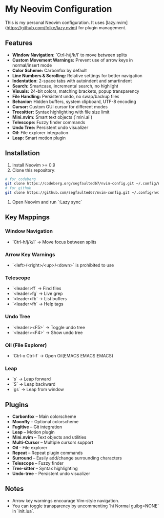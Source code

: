 * My Neovim Configuration

This is my personal Neovim configuration. It uses [lazy.nvim](https://github.com/folke/lazy.nvim) for plugin management.

** Features

- **Window Navigation:** `Ctrl-h/j/k/l` to move between splits
- **Custom Movement Warnings:** Prevent use of arrow keys in normal/insert mode
- **Color Scheme:** Carbonfox by default
- **Line Numbers & Scrolling:** Relative settings for better navigation
- **Indentation:** 2-space tabs with autoindent and smartindent
- **Search:** Smartcase, incremental search, no highlight
- **Visuals:** 24-bit colors, matching brackets, popup transparency
- **File Handling:** Persistent undo, no swap/backup files
- **Behavior:** Hidden buffers, system clipboard, UTF-8 encoding
- **Cursor:** Custom GUI cursor for different modes
- **Treesitter:** Syntax highlighting with file size limit
- **Mini.nvim:** Smart text objects (`mini.ai`)
- **Telescope:** Fuzzy finder commands
- **Undo Tree:** Persistent undo visualizer
- **Oil:** File explorer integration
- **Leap:** Smart motion plugin

** Installation

1. Install Neovim >= 0.9
2. Clone this repository:
#+BEGIN_SRC bash
# for codeberg
git clone https://codeberg.org/segfaulted67/nvim-config.git ~/.config/nvim
# for github
git clone https://github.com/segfaulted67/nvim-config.git ~/.config/nvim

#+END_SRC
3. Open Neovim and run `:Lazy sync`

** Key Mappings

*** Window Navigation
- `Ctrl-h/j/k/l` → Move focus between splits

*** Arrow Key Warnings
- `<left>/<right>/<up>/<down>` is prohibited  to use

*** Telescope
- `<leader>ff` → Find files
- `<leader>fg` → Live grep
- `<leader>fb` → List buffers
- `<leader>fh` → Help tags

*** Undo Tree
- `<leader><F5>` → Toggle undo tree
- `<leader><F4>` → Show undo tree

*** Oil (File Explorer)
- `Ctrl-x Ctrl-f` → Open Oil(EMACS EMACS EMACS)

*** Leap
- `s` → Leap forward
- `S` → Leap backward
- `gs` → Leap from window

** Plugins

- **Carbonfox** – Main colorscheme
- **Moonfly** – Optional colorscheme
- **Fugitive** – Git integration
- **Leap** – Motion plugin
- **Mini.nvim** – Text objects and utilities
- **Multi-Cursor** – Multiple cursors support
- **Oil** – File explorer
- **Repeat** – Repeat plugin commands
- **Surround** – Easily add/change surrounding characters
- **Telescope** – Fuzzy finder
- **Tree-sitter** – Syntax highlighting
- **Undo-tree** – Persistent undo visualizer

** Notes

- Arrow key warnings encourage Vim-style navigation.
- You can toggle transparency by uncommenting `hi Normal guibg=NONE` in `init.lua`.

